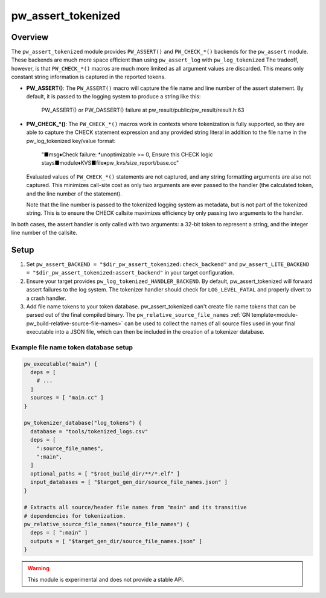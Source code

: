 .. _module-pw_assert_tokenized:

===================
pw_assert_tokenized
===================

--------
Overview
--------
The ``pw_assert_tokenized`` module provides ``PW_ASSERT()`` and ``PW_CHECK_*()``
backends for the ``pw_assert`` module. These backends are much more space
efficient than using ``pw_assert_log`` with ``pw_log_tokenized`` The tradeoff,
however, is that ``PW_CHECK_*()`` macros are much more limited as all argument
values are discarded. This means only constant string information is captured in
the reported tokens.

* **PW_ASSERT()**: The ``PW_ASSERT()`` macro will capture the file name and line
  number of the assert statement. By default, it is passed to the logging system
  to produce a string like this:

    PW_ASSERT() or PW_DASSERT() failure at
    pw_result/public/pw_result/result.h:63

* **PW_CHECK_\*()**: The ``PW_CHECK_*()`` macros work in contexts where
  tokenization is fully supported, so they are able to capture the CHECK
  statement expression and any provided string literal in addition to the file
  name in the pw_log_tokenized key/value format:

    "■msg♦Check failure: \*unoptimizable >= 0, Ensure this CHECK logic
    stays■module♦KVS■file♦pw_kvs/size_report/base.cc"

  Evaluated values of ``PW_CHECK_*()`` statements are not captured, and any
  string formatting arguments are also not captured. This minimizes call-site
  cost as only two arguments are ever passed to the handler (the calculated
  token, and the line number of the statement).

  Note that the line number is passed to the tokenized logging system as
  metadata, but is not part of the tokenized string. This is to ensure the
  CHECK callsite maximizes efficiency by only passing two arguments to the
  handler.

In both cases, the assert handler is only called with two arguments: a 32-bit
token to represent a string, and the integer line number of the callsite.

-----
Setup
-----

#. Set ``pw_assert_BACKEND = "$dir_pw_assert_tokenized:check_backend"`` and
   ``pw_assert_LITE_BACKEND = "$dir_pw_assert_tokenized:assert_backend"`` in
   your target configuration.
#. Ensure your target provides
   ``pw_log_tokenized_HANDLER_BACKEND``. By default, pw_assert_tokenized will
   forward assert failures to the log system. The tokenizer handler should check
   for ``LOG_LEVEL_FATAL`` and properly divert to a crash handler.
#. Add file name tokens to your token database. pw_assert_tokenized can't create
   file name tokens that can be parsed out of the final compiled binary. The
   ``pw_relative_source_file_names``
   :ref:`GN template<module-pw_build-relative-source-file-names>` can be used to
   collect the names of all source files used in your final executable into a
   JSON file, which can then be included in the creation of a tokenizer
   database.

Example file name token database setup
--------------------------------------

.. code-block::

  pw_executable("main") {
    deps = [
      # ...
    ]
    sources = [ "main.cc" ]
  }

  pw_tokenizer_database("log_tokens") {
    database = "tools/tokenized_logs.csv"
    deps = [
      ":source_file_names",
      ":main",
    ]
    optional_paths = [ "$root_build_dir/**/*.elf" ]
    input_databases = [ "$target_gen_dir/source_file_names.json" ]
  }

  # Extracts all source/header file names from "main" and its transitive
  # dependencies for tokenization.
  pw_relative_source_file_names("source_file_names") {
    deps = [ ":main" ]
    outputs = [ "$target_gen_dir/source_file_names.json" ]
  }


.. warning::
  This module is experimental and does not provide a stable API.
